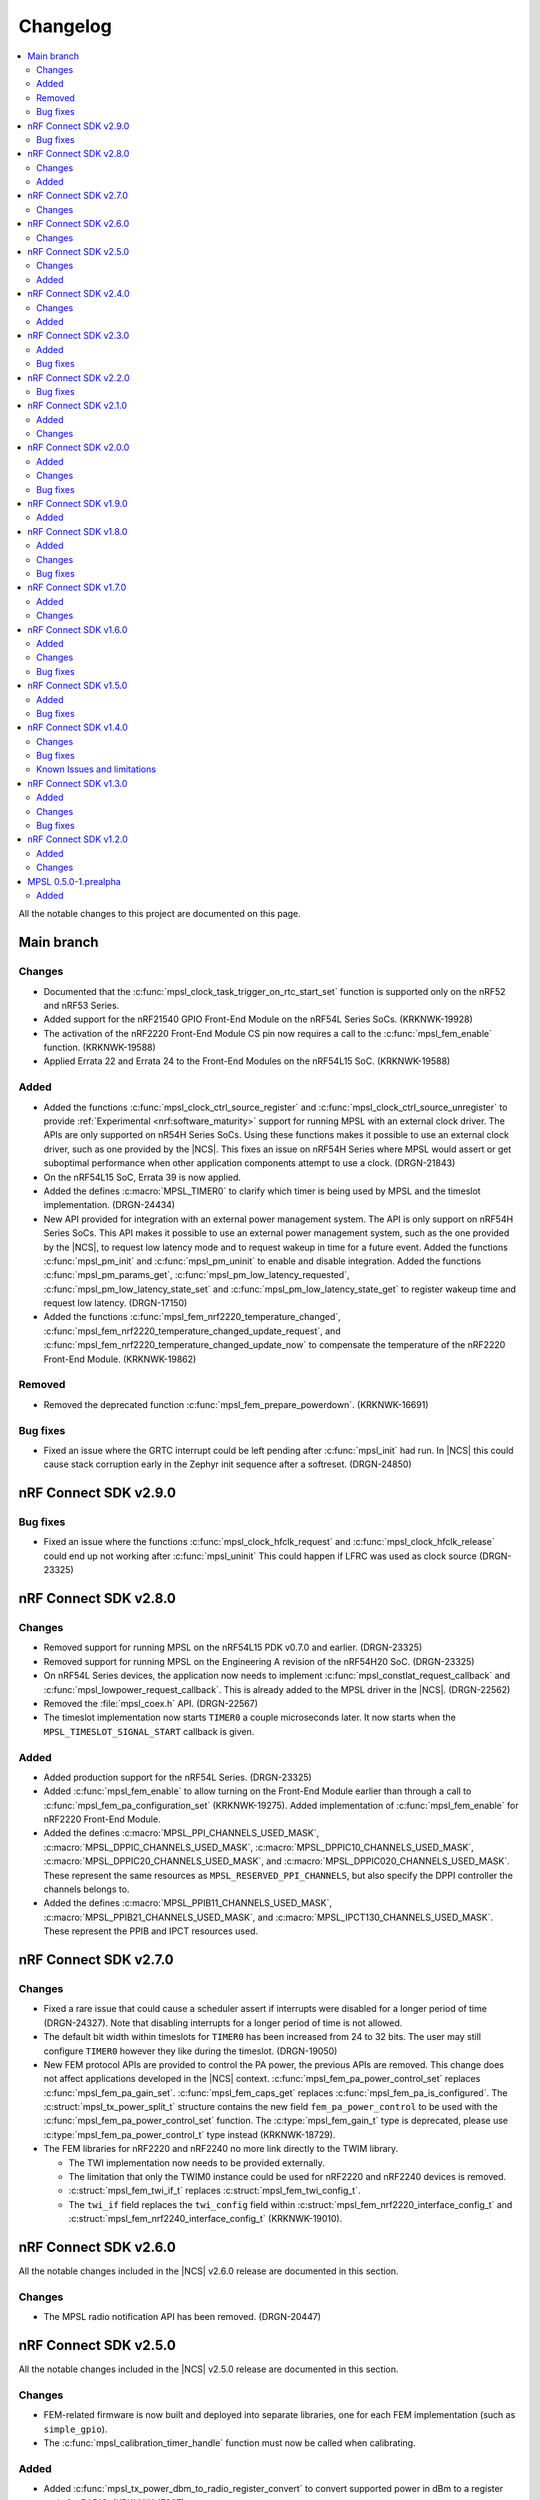 .. _mpsl_changelog:

Changelog
#########

.. contents::
   :local:
   :depth: 2


All the notable changes to this project are documented on this page.

Main branch
***********

Changes
=======

* Documented that the :c:func:`mpsl_clock_task_trigger_on_rtc_start_set` function is supported only on the nRF52 and nRF53 Series.
* Added support for the nRF21540 GPIO Front-End Module on the nRF54L Series SoCs. (KRKNWK-19928)
* The activation of the nRF2220 Front-End Module CS pin now requires a call to the :c:func:`mpsl_fem_enable` function. (KRKNWK-19588)
* Applied Errata 22 and Errata 24 to the Front-End Modules on the nRF54L15 SoC. (KRKNWK-19588)

Added
=====

* Added the functions :c:func:`mpsl_clock_ctrl_source_register` and :c:func:`mpsl_clock_ctrl_source_unregister` to provide :ref:`Experimental <nrf:software_maturity>` support for running MPSL with an external clock driver.
  The APIs are only supported on nR54H Series SoCs.
  Using these functions makes it possible to use an external clock driver, such as one provided by the |NCS|.
  This fixes an issue on nRF54H Series where MPSL would assert or get suboptimal performance when other application components attempt to use a clock. (DRGN-21843)
* On the nRF54L15 SoC, Errata 39 is now applied.
* Added the defines :c:macro:`MPSL_TIMER0` to clarify which timer is being used by MPSL and the timeslot implementation. (DRGN-24434)
* New API provided for integration with an external power management system.
  The API is only support on nRF54H Series SoCs.
  This API makes it possible to use an external power management system, such as the one provided by the |NCS|, to request low latency mode and to request wakeup in time for a future event.
  Added the functions :c:func:`mpsl_pm_init` and :c:func:`mpsl_pm_uninit` to enable and disable integration.
  Added the functions :c:func:`mpsl_pm_params_get`, :c:func:`mpsl_pm_low_latency_requested`, :c:func:`mpsl_pm_low_latency_state_set` and :c:func:`mpsl_pm_low_latency_state_get` to register wakeup time and request low latency. (DRGN-17150)
* Added the functions :c:func:`mpsl_fem_nrf2220_temperature_changed`, :c:func:`mpsl_fem_nrf2220_temperature_changed_update_request`, and :c:func:`mpsl_fem_nrf2220_temperature_changed_update_now` to compensate the temperature of the nRF2220 Front-End Module. (KRKNWK-19862)

Removed
=======

* Removed the deprecated function :c:func:`mpsl_fem_prepare_powerdown`. (KRKNWK-16691)

Bug fixes
=========

* Fixed an issue where the GRTC interrupt could be left pending after :c:func:`mpsl_init` had run. In |NCS| this could cause stack corruption early in the Zephyr init sequence after a softreset. (DRGN-24850)


nRF Connect SDK v2.9.0
**********************

Bug fixes
=========
* Fixed an issue where the functions :c:func:`mpsl_clock_hfclk_request` and :c:func:`mpsl_clock_hfclk_release` could end up not working after :c:func:`mpsl_uninit`
  This could happen if LFRC was used as clock source (DRGN-23325)

nRF Connect SDK v2.8.0
**********************

Changes
=======

* Removed support for running MPSL on the nRF54L15 PDK v0.7.0 and earlier. (DRGN-23325)
* Removed support for running MPSL on the Engineering A revision of the nRF54H20 SoC. (DRGN-23325)
* On nRF54L Series devices, the application now needs to implement :c:func:`mpsl_constlat_request_callback` and :c:func:`mpsl_lowpower_request_callback`.
  This is already added to the MPSL driver in the |NCS|. (DRGN-22562)
* Removed the :file:`mpsl_coex.h` API. (DRGN-22567)
* The timeslot implementation now starts ``TIMER0`` a couple microseconds later.
  It now starts when the ``MPSL_TIMESLOT_SIGNAL_START`` callback is given.

Added
=====

* Added production support for the nRF54L Series. (DRGN-23325)
* Added :c:func:`mpsl_fem_enable` to allow turning on the Front-End Module earlier than through a call to :c:func:`mpsl_fem_pa_configuration_set` (KRKNWK-19275).
  Added implementation of :c:func:`mpsl_fem_enable` for nRF2220 Front-End Module.
* Added the defines :c:macro:`MPSL_PPI_CHANNELS_USED_MASK`, :c:macro:`MPSL_DPPIC_CHANNELS_USED_MASK`, :c:macro:`MPSL_DPPIC10_CHANNELS_USED_MASK`, :c:macro:`MPSL_DPPIC20_CHANNELS_USED_MASK`, and :c:macro:`MPSL_DPPIC020_CHANNELS_USED_MASK`.
  These represent the same resources as ``MPSL_RESERVED_PPI_CHANNELS``, but also specify the DPPI controller the channels belongs to.
* Added the defines :c:macro:`MPSL_PPIB11_CHANNELS_USED_MASK`, :c:macro:`MPSL_PPIB21_CHANNELS_USED_MASK`, and :c:macro:`MPSL_IPCT130_CHANNELS_USED_MASK`.
  These represent the PPIB and IPCT resources used.

nRF Connect SDK v2.7.0
**********************

Changes
=======

* Fixed a rare issue that could cause a scheduler assert if interrupts were disabled for a longer period of time (DRGN-24327).
  Note that disabling interrupts for a longer period of time is not allowed.
* The default bit width within timeslots for ``TIMER0`` has been increased from 24 to 32 bits.
  The user may still configure ``TIMER0`` however they like during the timeslot. (DRGN-19050)
* New FEM protocol APIs are provided to control the PA power, the previous APIs are removed.
  This change does not affect applications developed in the |NCS| context.
  :c:func:`mpsl_fem_pa_power_control_set` replaces :c:func:`mpsl_fem_pa_gain_set`.
  :c:func:`mpsl_fem_caps_get` replaces :c:func:`mpsl_fem_pa_is_configured`.
  The :c:struct:`mpsl_tx_power_split_t` structure contains the new field ``fem_pa_power_control`` to be used with the :c:func:`mpsl_fem_pa_power_control_set` function.
  The :c:type:`mpsl_fem_gain_t` type is deprecated, please use :c:type:`mpsl_fem_pa_power_control_t` type instead (KRKNWK-18729).
* The FEM libraries for nRF2220 and nRF2240 no more link directly to the TWIM library.

  * The TWI implementation now needs to be provided externally.
  * The limitation that only the TWIM0 instance could be used for nRF2220 and nRF2240 devices is removed.
  * :c:struct:`mpsl_fem_twi_if_t` replaces :c:struct:`mpsl_fem_twi_config_t`.
  * The ``twi_if`` field replaces the ``twi_config`` field within :c:struct:`mpsl_fem_nrf2220_interface_config_t` and :c:struct:`mpsl_fem_nrf2240_interface_config_t` (KRKNWK-19010).

nRF Connect SDK v2.6.0
**********************

All the notable changes included in the |NCS| v2.6.0 release are documented in this section.

Changes
=======

* The MPSL radio notification API has been removed. (DRGN-20447)

nRF Connect SDK v2.5.0
**********************

All the notable changes included in the |NCS| v2.5.0 release are documented in this section.

Changes
=======

* FEM-related firmware is now built and deployed into separate libraries, one for each FEM implementation (such as ``simple_gpio``).
* The :c:func:`mpsl_calibration_timer_handle` function must now be called when calibrating.

Added
=====
* Added :c:func:`mpsl_tx_power_dbm_to_radio_register_convert` to convert supported power in dBm to a register code for RADIO. (KRKNWK-17367)
* Added :c:func:`mpsl_clock_task_trigger_on_rtc_start_set` to trigger a PPI/DPPI task when the RTC starts. (DRGN-20396)

nRF Connect SDK v2.4.0
**********************

All the notable changes included in the |NCS| v2.4.0 release are documented in this section.

Changes
=======

* Removed deprecated API for specifying the FEM pin configuration type associated with :c:macro:`MPSL_FEM_PIN_CFG_TYPE_PIN_PORT`.
  Only the :c:struct:`mpsl_fem_pin_t` configuration is supported as a FEM pin configuration now (KRKNWK-16496).

Added
=====
* Function for getting configuration of simple GPIO front-end module :c:func:`mpsl_fem_simple_gpio_interface_config_get`.

nRF Connect SDK v2.3.0
**********************

All the notable changes included in the |NCS| v2.3.0 release are documented in this section.

Added
=====

* The bool parameter ``tx_power_ceiling`` to the external model used by the :c:func:`mpsl_fem_tx_power_split` function.
  When enabled, the function returns the ceiling value instead of the floor.

Bug fixes
=========

* Fixed a rare issue that could cause a scheduler assert if two roles were running (DRGN-18308).
* Fixed a rare issue that could cause an assert when requesting timeslots with type ``MPSL_TIMESLOT_REQ_TYPE_EARLIEST`` (DRGN-18555).

nRF Connect SDK v2.2.0
**********************

All the notable changes included in the |NCS| v2.2.0 release are documented in this section.

Bug fixes
=========

* Fixed an issue where the scheduler could put events in the past (DRGN-17851, DRGN-18105).

nRF Connect SDK v2.1.0
**********************

All the notable changes included in the |NCS| v2.1.0 release are documented in this section.

Added
=====

* Support for the nRF21540 GPIO & SPI front-end module.
  SPI is used to set Tx gain of the nRF21540 in runtime.
  Support for this mode of operation for nRF21540 with Bluetooth LE is experimental.
* Support for adding an optional external model used to split the requested transmit power into components.
  This is then used by :c:func:`mpsl_fem_tx_power_split`. (KRKNWK-14464)
* An experimental version of a built-in nRF21540 GPIO & SPI front-end module compensation model.

Changes
=======

* Removed the :c:func:`nrf_802154_fal_tx_power_get` function that is not used anymore by nRF 802.15.4 Radio Driver. (KRKNWK-14336)
* Changed :c:func:`mpsl_fem_tx_power_split` function so the :c:member:`mpsl_tx_power_split_t.radio_tx_power` field contains a value supported by the RADIO peripheral.
  Previously the value needed to be adjusted before applying to the RADIO peripheral. (KRKNWK-14323)
* Changed :c:struct:`mpsl_fem_gpiote_pin_config_t` and :c:struct:`mpsl_fem_gpio_pin_config_t` to require GPIO port address, port number and relative pin number instead of the absolute pin number. (KRKNWK-11891)
* Added production support for the 1-wire coexistence interface on the Nordic nRF52 Series. (DRGN-16439)
* Added :c:func:`mpsl_clock_hfclk_latency_set` which may be used to communicate the true high-frequency oscillator ramp-up time to MPSL.
  When not used, MPSL will make a worst-case assumption. (DRGN-13559)
* Added :c:func:`mpsl_tx_power_radio_supported_power_adjust` which lets users adjust the TX power to a value supported by the radio peripheral. (KRKNWK-14770)
* Changed :c:func:`mpsl_fem_tx_power_split` so that the returned front-end module gain component is a structure containing the gain in dB and a front-end module implementation specific private setting.
  Changed :c:func:`mpsl_fem_pa_gain_set` to accept this structure and apply the settings that it stores.
* Changed :c:func:`mpsl_fem_tx_power_split` to return the real achieved output power.

nRF Connect SDK v2.0.0
**********************

All the notable changes included in the |NCS| v2.0.0 release are documented in this section.

Added
=====

* Support for changing PA gain during runtime through MODE pin switching for the nRF21540 GPIO front-end module.

Changes
=======

* Removed support for running MPSL on the nRF5340 PDK (DRGN-15174).
* Timeslot API values ``MPSL_TIMESLOT_DISTANCE_MAX_US`` and ``MPSL_TIMESLOT_EARLIEST_TIMEOUT_MAX_US`` increased to 256 seconds (DRGN-16800).
* Extended  :c:struct:`mpsl_fem_nrf21540_gpio_interface_config_t` with :c:member:`mpsl_fem_nrf21540_gpio_interface_config_t.mode_pin_config`
  and :c:member:`mpsl_fem_nrf21540_gpio_interface_config_t.fem_config.pa_gains_db`

Bug fixes
=========

* Fixed an issue where :c:func:`mpsl_uninit` would not disable the PPI channels used by MPSL (DRGN-16515).
* Fixed an issue where :c:func:`mpsl_init` would reject a certain clock configuration for no longer applicable legacy reasons (DRGN-16884).
* Fixed an issue where MPSL could assert when radio notifications on ACTIVE (:c:enumerator:`MPSL_RADIO_NOTIFICATION_TYPE_INT_ON_ACTIVE` or :c:enumerator:`MPSL_RADIO_NOTIFICATION_TYPE_INT_ON_BOTH`) were used (DRGN-16642).
* Fixed an issue where :c:func:`mpsl_uninit` would hang indefinitely when the RC oscillator was used as the Low Frequency Clock source (DRGN-16515).
* Fixed an issue where the High Frequency Clock would stay active if it was turned on between timing events. This could occur during Low Frequency Clock calibration when using the RC oscillator as the Low Frequency Clock source (DRGN-17014).

nRF Connect SDK v1.9.0
**********************

All the notable changes included in the |NCS| v1.9.0 release are documented in this section.

Added
=====

* Added a new header file :file:`mpsl_dppi_protocol_api.h` which exposes DPPI channels that have a fixed configuration during the lifetime of a radio event (DRGN-16308).
  This will facilitate debugging of protocol implementations.
  Currently these channels are guaranteed to be applied correctly for Bluetooth only.

nRF Connect SDK v1.8.0
**********************

All the notable changes included in the |NCS| v1.8.0 release are documented in this section.

Added
=====

* Added support for the Simple GPIO Front-End Module implementation on the nRF53 Series.
* Added support and separate documentation for Bluetooth External Radio Coexistence on the nRF52 Series (DRGN-11849).
* Added experimental support for the 1-wire coexistence interface on the nRF52 Series (DRGN-16439).

Changes
=======

* References to Bluetooth support were moved away from :file:`projects/mpsl/doc/public/doc/cx.rst`.
  Its scope is now limited to IEEE 802.15.4 External Radio Coexistence.

Bug fixes
=========

* Fixed an issue where the current consumption in some cases was high after the end of a timeslot when using ``MPSL_TIMESLOT_HFCLK_CFG_NO_GUARANTEE``.
  Now the time from the request with type ``MPSL_TIMESLOT_REQ_TYPE_EARLIEST`` until the event starts is in some cases increased (DRGN-16506).

nRF Connect SDK v1.7.0
**********************

All the notable changes included in the |NCS| v1.7.0 release are documented in this section.

Added
=====

* Added support for nRF21540 GPIO Front-End Module for nRF53 Series.
* Added a public interface for the radio coexistence protocol API (KRKNWK-7490).
  This public interface can be used to replace the example implementation of the radio coexistence with other implementations compliant with other Packet Traffic Arbitration (PTA) interfaces.

Changes
=======

* The :file:`mpsl_fem_protocol_api.h` was moved from the :file:`include` directory to the :file:`include/protocol` directory (KRKNWK-10507).
* The start signal jitter for the timeslot API (``MPSL_TIMESLOT_START_JITTER_US``) has been reduced to 1us. (DRGN-15842).

nRF Connect SDK v1.6.0
**********************

All the notable changes included in the nRF Connect SDK v1.6.0 release are documented in this section.

Added
=====

* Added an API to set and get a flag that determines whether to apply the DEVICE-CONFIG-254.
  The API user shall set the flag to desired value with :c:func:`mpsl_fem_device_config_254_shall_apply_set`.
  The protocol stacks' responsibility is to check the flag value using :c:func:`mpsl_fem_device_config_254_shall_apply_get` and apply the configuration when the flag value is true.
* Added support for the nRF5340 device, which was previously only supported for evaluation purposes (DRGN-8639).
* Added a function to the FEM protocol API to disable FEM when no radio activity is expected.
  This function is intended to reduce power consumption (KRKNWK-8842).

Changes
=======

* Reserved TIMER1 for use by MPSL on nRF5340 (DRGN-15721).

Bug fixes
=========

* Fixed an issue where the clock configuration option :c:member:`mpsl_clock_lfclk_cfg_t.skip_wait_lfclk_started` did not work as expected with nRF5340 devices (DRGN-15223).

nRF Connect SDK v1.5.0
**********************

All the notable changes included in the nRF Connect SDK v1.5.0 release are documented in this section.

Added
=====

* Added a new signal to the MPSL timeslot: ``MPSL_TIMESLOT_SIGNAL_OVERSTAYED``.
  This signal is given to the application when a timeslot session is closed too late (DRGN-14677).

* Added a new clock configuration option :c:member:`skip_wait_lfclk_started` in :c:struct:`mpsl_clock_lfclk_cfg_t`, which does not wait for the start of the low-frequency clock (DRGN-14204).

* Added macro MPSL_RESERVED_PPI_CHANNELS for a bit mask of (D)PPI channels reserved by MPSL (DRGN-13356).

Bug fixes
=========

* Fixed an issue where the low-frequency clock was configured incorrectly when the source configuration signal was set to either External Full swing or External Low swing (DRGN-15064).

* Fixed an issue where MPSL waited for the low-frequency clock to start even though it was configured not to wait for it (DRGN-15176).

nRF Connect SDK v1.4.0
**********************

All the notable changes included in the nRF Connect SDK v1.4.0 release are documented in this section.

Changes
=======

* Changed the timeslot implementation to support up to 8 concurrent sessions (DRGN-13952).
  It is now necessary to supply a timeslot context configuration using :c:func:`mpsl_timeslot_session_count_set`.
  All timeslot APIs now take a ``session_id`` as input.
  The session id is retrieved from :c:func:`mpsl_timeslot_session_open`.

* Added an API to use Front-End Modules, like the nRF21540 GPIO or a simple GPIO, with the protocols and an API to configure them using the application.
  Only the nRF52 Series is supported.

Bug fixes
=========

* Fixed an issue where both the high-frequency clock and ``TIMER0`` were not turned off during idle periods shorter than 9 ms (DRGN-14152).
  This increased the average power consumption.
  Such a case could occur when running a |BLE| connection with a connection interval of 7.5 ms.

Known Issues and limitations
============================

See the :ref:`nrf:known_issues` page in |NCS| for the list of known issues and limitations for this release.

nRF Connect SDK v1.3.0
**********************

All the notable changes included in the nRF Connect SDK v1.3.0 release are documented in this section.

Added
=====

* Added API for fetching build revision information.
* Added API to set a TX Power envelope.
  Protocols using MPSL will limit their TX power to a value equal to, or lower than, the provided value.
* Added support for using a low-swing and full-swing LF clock.
* The support for integrating an 802.15.4 driver is now improved.

Changes
=======

* Removed ``MPSL_RADIO_NOTIFICATION_DISTANCE_425US`` and replaced it by ``MPSL_RADIO_NOTIFICATION_DISTANCE_420US``.
* On nRF53, the fix for Errata 16 is now applied.
* The scheduling overhead of a timeslot event is reduced.

Bug fixes
=========

* Fixed an issue on nRF53 where an assert could occur when using a timeslot.

nRF Connect SDK v1.2.0
**********************

All the notable changes included in the nRF Connect SDK v1.2.0 release are documented in this section.

Added
=====

* Added a library version with preliminary support for the nRF5340 device.
  The feature set is the same as in the MPSL library for nRF52.
  The following library has been added:

  * :file:`soft-float/libmpsl.a`

Changes
=======

* Removed ``_nrf52`` from the MPSL library file names.
* Version numbers have been removed from the libraries.
* It is no longer allowed to call :c:func:`mpsl_init` if MPSL is already initialized.
* Clock configuration parameters for any stack that uses MPSL must be provided in :c:type:`mpsl_clock_lfclk_cfg_t` to :c:func:`mpsl_init`.
  This now also involves clock accuracy.
* Clock accuracy must be specified in parts per million (ppm).
* Renamed the MPSL clock API for the high-frequency and low-frequency clocks.

MPSL 0.5.0-1.prealpha
*********************

Initial release.

Added
=====

* Added the following MPSL library build variants:

  * ``hard-float/libmpsl_nrf52.a``
  * ``soft-float/libmpsl_nrf52.a``
  * ``softfp-float/libmpsl_nrf52.a``
